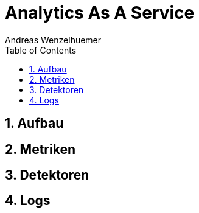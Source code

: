= Analytics As A Service
Andreas Wenzelhuemer
:reproducible:
:experimental:
:listing-caption: Listing
:source-highlighter: rouge
:rouge-style: github
:toc:
:sectnums:
:sectnumlevels: 6
:toclevels: 6
// Variables
:src: ./../src
:img: ./img
:imagesoutdir: ./out

<<<
== Aufbau

<<<
== Metriken

<<<
== Detektoren

<<<
== Logs
